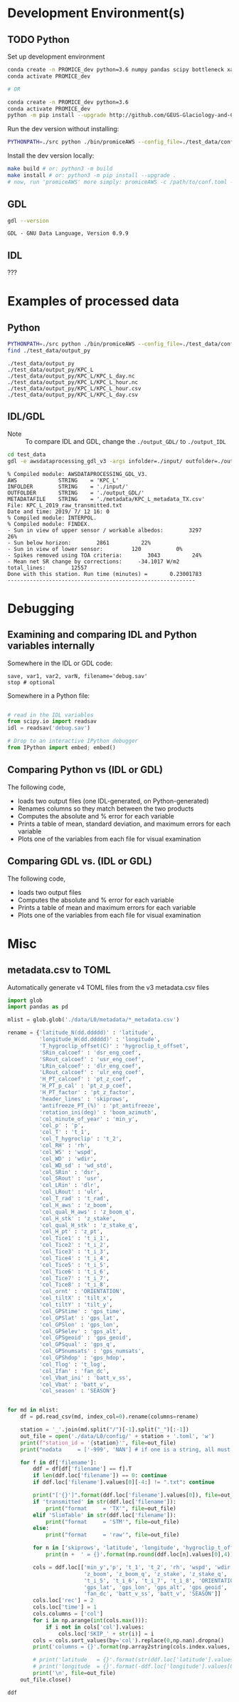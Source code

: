 
#+PROPERTY: header-args:jupyter-python :kernel PROMICE_dev :session hacking :exports both
#+PROPERTY: header-args:bash :exports both

* Table of contents                               :toc_3:noexport:
- [[#development-environments][Development Environment(s)]]
  - [[#python][Python]]
  - [[#gdl][GDL]]
  - [[#idl][IDL]]
- [[#examples-of-processed-data][Examples of processed data]]
  - [[#python-1][Python]]
  - [[#idlgdl][IDL/GDL]]
- [[#debugging][Debugging]]
  - [[#examining-and-comparing-idl-and-python-variables-internally][Examining and comparing IDL and Python variables internally]]
  - [[#comparing-python-vs-idl-or-gdl][Comparing Python vs (IDL or GDL)]]
  - [[#comparing-gdl-vs-idl-or-gdl][Comparing GDL vs. (IDL or GDL)]]
- [[#misc][Misc]]
  - [[#metadatacsv-to-toml][metadata.csv to TOML]]

* Development Environment(s)
** TODO Python

Set up development environment

#+BEGIN_SRC bash :results verbatim :exports both
conda create -n PROMICE_dev python=3.6 numpy pandas scipy bottleneck xarray netcdf4 toml
conda activate PROMICE_dev

# OR

conda create -n PROMICE_dev python=3.6
conda activate PROMICE_dev
python -m pip install --upgrade http://github.com/GEUS-Glaciology-and-Climate/PROMICE-AWS-processing.git
#+END_SRC

Run the dev version without installing:

#+BEGIN_SRC bash
PYTHONPATH=./src python ./bin/promiceAWS --config_file=./test_data/conf/KPC_L.toml -i ./test_data/input -o ./test_data/output_py
#+END_SRC

Install the dev version locally:

#+BEGIN_SRC bash
make build # or: python3 -m build
make install # or: python3 -m pip install --upgrade .
# now, run 'promiceAWS' more simply: promiceAWS -c /path/to/conf.toml -i /path/to/input -o /path/to/output
#+END_SRC

** GDL

#+BEGIN_SRC bash :results verbatim :exports both
gdl --version
#+END_SRC

#+RESULTS:
: GDL - GNU Data Language, Version 0.9.9


** IDL

???

* Examples of processed data

** Python

#+BEGIN_SRC bash :results verbatim :exports both
PYTHONPATH=./src python ./bin/promiceAWS --config_file=./test_data/conf/KPC_L.toml -i ./test_data/input -o ./test_data/output_py
find ./test_data/output_py
#+END_SRC

#+RESULTS:
: ./test_data/output_py
: ./test_data/output_py/KPC_L
: ./test_data/output_py/KPC_L/KPC_L_day.nc
: ./test_data/output_py/KPC_L/KPC_L_hour.nc
: ./test_data/output_py/KPC_L/KPC_L_hour.csv
: ./test_data/output_py/KPC_L/KPC_L_day.csv

** IDL/GDL

+ Note :: To compare IDL and GDL, change the =./output_GDL/= to =./output_IDL=

#+BEGIN_SRC bash :results verbatim :exports both
cd test_data
gdl -e awsdataprocessing_gdl_v3 -args infolder=./input/ outfolder=./output_GDL/ metadata=./metadata/KPC_L_metadata_TX.csv station=KPC_L
#+END_SRC

#+RESULTS:
#+begin_example
% Compiled module: AWSDATAPROCESSING_GDL_V3.
AWS             STRING    = 'KPC_L'
INFOLDER        STRING    = './input/'
OUTFOLDER       STRING    = './output_GDL/'
METADATAFILE    STRING    = './metadata/KPC_L_metadata_TX.csv'
File: KPC_L_2019_raw_transmitted.txt
Date and time: 2019/ 7/ 12 16: 0
% Compiled module: INTERPOL.
% Compiled module: FINDEX.
- Sun in view of upper sensor / workable albedos:        3297          26%
- Sun below horizon:        2861          22%
- Sun in view of lower sensor:         120           0%
- Spikes removed using TOA criteria:        3043          24%
- Mean net SR change by corrections:     -34.1017 W/m2
total_lines:        12557
Done with this station. Run time (minutes) =       0.23001783
-----------------------------------------------------------
#+end_example



* Debugging

** Examining and comparing IDL and Python variables internally

Somewhere in the IDL or GDL code:
#+BEGIN_SRC IDL :exports both
save, var1, var2, varN, filename='debug.sav'
stop # optional
#+END_SRC

Somewhere in a Python file:
#+BEGIN_SRC python :exports both

# read in the IDL variables
from scipy.io import readsav
idl = readsav('debug.sav')

# Drop to an interactive IPython debugger
from IPython import embed; embed()
#+END_SRC
#+RESULTS:


** Comparing Python vs (IDL or GDL)

The following code,
+ loads two output files (one IDL-generated, on Python-generated)
+ Renames columns so they match between the two products
+ Computes the absolute and % error for each variable
+ Prints a table of mean, standard deviation, and maximum errors for each variable
+ Plots one of the variables from each file for visual examination

#+BEGIN_SRC jupyter-python :exports: both :kernel ds
import numpy as np
import pandas as pd

station='KPC_L'

pd.options.display.float_format = "{:,.5f}".format

# Parse IDL/GDL date time columns
def mydf(y,m,d,h): return pd.to_datetime(y+'-'+m+'-'+d+':'+h, format='%Y-%m-%d:%H')

gdl2py_col = pd.read_csv('variables.csv')[['field','IDL']].set_index('IDL').dropna().to_dict()['field']

gdl = pd.read_csv("./test_data/output/"+station+"_hour_v03.txt",
                  delimiter="\s+", parse_dates={'time':[0,1,2,3]},
                  infer_datetime_format=True, date_parser=mydf, index_col=0)\
        .apply(pd.to_numeric, errors='coerce')\
        .rename(columns=gdl2py_col)

df = pd.read_csv("./test_data/output_py/"+station+"/"+station+"_hour.csv", index_col=0, parse_dates=True)

subset = np.intersect1d(df.columns, gdl.columns)
print('Common columns: ', sorted(subset), '\n')
print('GDL columns dropped:', sorted([_ for _ in gdl.columns if _ not in subset]), '\n')
print('Python columns dropped:', sorted([_ for _ in df.columns if _ not in subset]), '\n')

df = df[subset]
gdl = gdl[subset]

# drop -999s from stats and err graphic
err = df - gdl.replace(-999,np.nan) # need to understand data to understand error
err_pct = (err / gdl.replace(-999,np.nan).mean(axis='rows'))*100 # % err but should work as long as mean != 0

err_desc = err.abs().describe().T.drop(columns=['count','min','25%','50%','75%'])
err_pct_desc = err_pct.abs().describe().T.drop(columns=['count','min','25%','50%','75%'])

# diff_pct.plot()
# diff_pct.replace(0,np.nan).dropna(how='all', axis='columns').plot()
def plot_diff(df,gdl,err,err_pct,var):
    import matplotlib.pyplot as plt
    fig = plt.figure(1)
    fig.clf()
    ax1 = fig.add_subplot(211)
    err[var].plot(label='err', color='red', marker='.', ax=ax1, linewidth=2)
    ax1.set_ylim(ax1.get_ylim()[0]*1.3, ax1.get_ylim()[1])
    ax1.set_ylabel("Err [units]")
    ax1_pct = ax1.twinx()
    err_pct[var].plot(label='err', color='black', marker='.', ax=ax1_pct, linewidth=0.5)
    ax1_pct.set_ylabel("Err [%]")
    ax1.tick_params(axis='y', colors='red')
    ax1.yaxis.label.set_color('red')
    ax1.title.set_color('red')
    
    ax2 = fig.add_subplot(212, sharex=ax1)
    gdl[var].replace(-999,np.nan).plot(label='GDL '+var, linewidth=3, ax=ax2, marker='.', markersize=4)
    df[var].plot(label='Py '+var, ax=ax2, marker='.', markersize=3)
    ax2.set_ylabel(var + " [units]")
    legend()


# ISSUES: dshf, dsr_cor, usr_cor, z_pt_cor
var = 'albedo' # 1 point error, otherwise PERFECT
var = 'batt_v' # PERFECT except GAPS
var = 'cc' # FEW points: > 10 %; GAPS
var = 'dlhf' # GAPS; 100 % error @ 10 units
var = 'dlr' # GAPS; <5 % error at 10 units
var = 'dshf' # GAPS; 100 % error at 40
var = 'dsr' # GAPS
var = 'dsr_cor' # 1 point error. GAPS
var = 'fan_dc' # GAPS; PERFECT
var = 'gps_alt' # GAPS; PERFECT
var = 'p' # GAPS; PERFECT
var = 'qh'# GAPS; PERFECT
var = 'rh_cor' # GAPS; PERFECT
var = 't_1'
var = 't_2'
var = 't_i_1'
var = 't_i_8'
var = 't_log'
# var = 't_surf' # error
var = 'tilt_x'
var = 'tilt_y'
var = 'ulr' # disagree but OK
var = 'usr' # 3 % when units 6
var = 'usr_cor' # 1 big error
var = 'wdir' # GAP; PERFECT
var = 'wspd' # GAP; PERFECT
var = 'z_boom' # GAP
var = 'z_pt' # GAP
var = 'z_pt_cor' # GAP
var = 'z_stake' # GAP

plot_diff(df,gdl,err,err_pct,var)

desc = err_desc.round(3).astype("string")
desc = desc + " (" + err_pct_desc.replace(np.nan,0).round().astype(int).astype("string") + ")"
desc
#+END_SRC

#+RESULTS:
:RESULTS:
: Common columns:  ['albedo', 'batt_v', 'cc', 'dlhf', 'dlr', 'dshf', 'dsr', 'dsr_cor', 'fan_dc', 'gps_alt', 'gps_hdop', 'gps_lat', 'gps_lon', 'gps_time', 'p', 'qh', 'rh_cor', 't_1', 't_2', 't_i_1', 't_i_2', 't_i_3', 't_i_4', 't_i_5', 't_i_6', 't_i_7', 't_i_8', 't_log', 't_surf', 'tilt_x', 'tilt_y', 'ulr', 'usr', 'usr_cor', 'wdir', 'wspd', 'z_boom', 'z_pt', 'z_pt_cor', 'z_stake'] 
: 
: GDL columns dropped: ['DayOfCentury', 'DayOfYear'] 
: 
: Python columns dropped: ['SKIP_1', 'alt', 'batt_v_ini', 'batt_v_ss', 'freq_vw', 'gps_geoid', 'gps_numsat', 'gps_q', 'lat', 'lon', 'n', 'precip', 'rh', 'rot', 't_rad', 'wd_std', 'wdir_std', 'wspd_x', 'wspd_y', 'z_boom_ice', 'z_boom_q', 'z_ice', 'z_snow', 'z_stake_q', 'z_surf'] 
: 
|          | mean         | std        | max            |
|----------+--------------+------------+----------------|
| albedo   | 0.0 (0)      | 0.005 (1)  | 0.452 (85)     |
| batt_v   | 0.002 (0)    | 0.002 (0)  | 0.005 (0)      |
| cc       | 0.002 (1)    | 0.002 (0)  | 0.118 (28)     |
| dlhf     | 0.052 (1)    | 0.418 (5)  | 25.854 (337)   |
| dlr      | 0.029 (0)    | 0.11 (0)   | 10.999 (5)     |
| dshf     | 0.113 (0)    | 1.048 (4)  | 54.185 (201)   |
| dsr      | 0.025 (0)    | 0.014 (0)  | 0.05 (0)       |
| dsr_cor  | 0.178 (0)    | 7.253 (5)  | 1007.54 (722)  |
| fan_dc   | 0.022 (0)    | 0.017 (0)  | 0.05 (0)       |
| gps_alt  | 0.0 (0)      | 0.006 (0)  | 1.083 (0)      |
| gps_hdop | 0.0 (0)      | 0.001 (0)  | 0.133 (18)     |
| gps_lat  | 0.0 (0)      | 0.0 (0)    | 0.0 (0)        |
| gps_lon  | 48.164 (200) | 0.002 (0)  | 48.166 (200)   |
| gps_time | 0.15 (0)     | 23.069 (0) | 3834.167 (6)   |
| p        | 0.002 (0)    | 0.002 (0)  | 0.005 (0)      |
| qh       | 0.002 (0)    | 0.001 (0)  | 0.005 (0)      |
| rh_cor   | 0.024 (0)    | 0.015 (0)  | 0.05 (0)       |
| t_1      | 0.002 (0)    | 0.002 (0)  | 0.005 (0)      |
| t_2      | 0.002 (0)    | 0.002 (0)  | 0.005 (0)      |
| t_i_1    | 0.002 (0)    | 0.002 (0)  | 0.005 (0)      |
| t_i_2    | 0.002 (0)    | 0.001 (0)  | 0.005 (0)      |
| t_i_3    | 0.002 (0)    | 0.001 (0)  | 0.005 (0)      |
| t_i_4    | 0.002 (0)    | 0.001 (0)  | 0.005 (0)      |
| t_i_5    | 0.002 (0)    | 0.002 (0)  | 0.005 (0)      |
| t_i_6    | 0.002 (0)    | 0.002 (0)  | 0.005 (0)      |
| t_i_7    | 0.002 (0)    | 0.002 (0)  | 0.005 (0)      |
| t_i_8    | 0.002 (0)    | 0.002 (0)  | 0.005 (0)      |
| t_log    | 0.003 (0)    | 0.001 (0)  | 0.005 (0)      |
| t_surf   | 0.005 (0)    | 0.028 (0)  | 1.686 (13)     |
| tilt_x   | 0.006 (1)    | 0.01 (1)   | 0.736 (83)     |
| tilt_y   | 0.005 (0)    | 0.009 (1)  | 0.498 (43)     |
| ulr      | 0.032 (0)    | 0.107 (0)  | 7.214 (3)      |
| usr      | 0.025 (0)    | 0.015 (0)  | 0.05 (0)       |
| usr_cor  | 0.105 (0)    | 6.149 (8)  | 855.498 (1121) |
| wdir     | 0.021 (0)    | 0.016 (0)  | 0.05 (0)       |
| wspd     | 0.002 (0)    | 0.002 (0)  | 0.005 (0)      |
| z_boom   | 0.0 (0)      | 0.0 (0)    | 0.001 (0)      |
| z_pt     | 0.0 (0)      | 0.0 (0)    | 0.001 (0)      |
| z_pt_cor | 0.0 (0)      | 0.0 (0)    | 0.001 (0)      |
| z_stake  | 0.0 (0)      | 0.0 (0)    | 0.001 (0)      |
:END:



** Comparing GDL vs. (IDL or GDL)

The following code,
+ loads two output files
+ Computes the absolute and % error for each variable
+ Prints a table of mean and maximum errors for each variable
+ Plots one of the variables from each file for visual examination

#+BEGIN_SRC jupyter-python :exports: both :kernel ds
import numpy as np
import pandas as pd
import matplotlib.pyplot as plt

station='KPC_L'

pd.options.display.float_format = "{:,.5f}".format

# Parse IDL date and time columns
def mydf(y,m,d,h): return pd.to_datetime(y+'-'+m+'-'+d+':'+h, format='%Y-%m-%d:%H')

idl = pd.read_csv("./test_data/output_IDL/"+station+"_hour_v03.txt",
                  delimiter="\s+", parse_dates={'time':[0,1,2,3]},
                  infer_datetime_format=True, date_parser=mydf, index_col=0)
gdl = pd.read_csv("./test_data/output_GDL/"+station+"_hour_v03.txt",
                  delimiter="\s+", parse_dates={'time':[0,1,2,3]},
                  infer_datetime_format=True, date_parser=mydf, index_col=0)

# idx = idl.index.intersection(gdl.index)
# idl = idl.loc[idx]
# gdl = gdl.loc[idx]


# first point often disagrees?
# idl = idl.iloc[1:]

err = idl - gdl
err_pct = (err / gdl.mean(axis='rows'))*100

err_desc = err.abs().describe().T.drop(columns=['count','min','25%','50%','75%'])
err_pct_desc = err_pct.abs().describe().T.drop(columns=['count','min','25%','50%','75%'])

def plot_diff(idl,gdl,err,err_pct,var):
    fig = plt.figure(1)
    fig.clf()
    ax1 = fig.add_subplot(211)
    err[var].plot(label='err', color='red', marker='.', ax=ax1, linewidth=2)
    ax1.set_ylim(ax1.get_ylim()[0]*1.3, ax1.get_ylim()[1])
    ax1.set_ylabel("Err [units]")
    ax1_pct = ax1.twinx()
    err_pct[var].plot(label='err', color='black', marker='.', ax=ax1_pct, linewidth=0.5)
    ax1_pct.set_ylabel("Err [%]")
    ax1.tick_params(axis='y', colors='red')
    ax1.yaxis.label.set_color('red')
    ax1.title.set_color('red')
    
    ax2 = fig.add_subplot(212, sharex=ax1)
    gdl[var].plot(label='GDL '+var, linewidth=3, ax=ax2, marker='.', markersize=4)
    idl[var].plot(label='IDL '+var, ax=ax2, marker='.', markersize=3)
    ax2.set_ylabel(var + " [units]")
    legend()


var = 'IceTemperature1(C)'
var = 'HeightStakes(m)'
var = 'ShortwaveRadiationDown(W/m2)'
# etc.

plot_diff(idl,gdl,err,err_pct,var)

desc = err_desc.round(3).astype("string")
desc = desc + " (" + err_pct_desc.replace(np.nan,0).round().astype(int).astype("string") + ")"
desc
#+END_SRC

#+RESULTS:
#+begin_example
                                        mean              max
DayOfYear                            0.0 (0)          0.0 (0)
DayOfCentury                         0.0 (0)          0.0 (0)
AirPressure(hPa)                   1.164 (1)   1968.41 (2216)
AirTemperature(C)                  0.593 (0)    1003.34 (223)
AirTemperatureHygroClip(C)         0.593 (0)    1003.35 (221)
RelativeHumidity(%)                0.633 (0)     1072.7 (264)
SpecificHumidity(g/kg)             0.593 (0)    1002.71 (225)
WindSpeed(m/s)                     0.594 (0)    1005.52 (227)
WindDirection(d)                   0.603 (0)     1029.0 (291)
SensibleHeatFlux(W/m2)             0.618 (0)     1063.4 (118)
LatentHeatFlux(W/m2)               0.584 (0)      989.7 (109)
ShortwaveRadiationDown(W/m2)       0.791 (0)     1578.0 (500)
ShortwaveRadiationDown_Cor(W/m2)   0.908 (0)     1568.6 (379)
ShortwaveRadiationUp(W/m2)         0.675 (0)     1241.2 (314)
ShortwaveRadiationUp_Cor(W/m2)     0.723 (0)     1241.2 (262)
Albedo_theta<70d                   0.318 (0)    999.442 (118)
LongwaveRadiationDown(W/m2)        0.751 (0)     1294.9 (407)
LongwaveRadiationUp(W/m2)           0.78 (0)     1320.0 (456)
CloudCover                         0.591 (0)      999.6 (224)
SurfaceTemperature(C)              0.591 (0)      999.0 (222)
HeightSensorBoom(m)                0.592 (0)   1001.634 (110)
HeightStakes(m)                      0.0 (0)          0.0 (0)
DepthPressureTransducer(m)         0.597 (0)   1010.179 (112)
DepthPressureTransducer_Cor(m)     0.598 (0)   1010.682 (112)
IceTemperature1(C)                   0.0 (0)          0.0 (0)
IceTemperature2(C)                 0.591 (0)    1000.47 (110)
IceTemperature3(C)                 0.592 (0)    1001.33 (110)
IceTemperature4(C)                 0.592 (0)    1002.95 (110)
IceTemperature5(C)                  0.59 (0)     998.03 (110)
IceTemperature6(C)                 0.586 (0)     991.77 (109)
IceTemperature7(C)                 0.584 (0)     987.53 (109)
IceTemperature8(C)                 0.582 (0)     983.72 (108)
TiltToEast(d)                       0.59 (0)     998.37 (110)
TiltToNorth(d)                      0.59 (0)     997.96 (110)
TimeGPS(hhmmssUTC)                42.107 (1)  131203.0 (2349)
LatitudeGPS(degN)                  0.638 (0)   1078.911 (120)
LongitudeGPS(degW)                 0.605 (0)   1023.082 (113)
ElevationGPS(m)                    0.807 (0)     1371.6 (157)
HorDilOfPrecGPS                    0.591 (0)     999.89 (110)
LoggerTemperature(C)               0.593 (0)    1004.05 (101)
FanCurrent(mA)                     0.671 (0)     1141.5 (128)
BatteryVoltage(V)                  0.599 (0)    1013.58 (112)
#+end_example


* Misc
** metadata.csv to TOML

Automatically generate v4 TOML files from the v3 metadata.csv files

#+BEGIN_SRC jupyter-python
import glob
import pandas as pd

mlist = glob.glob('./data/L0/metadata/*_metadata.csv')

rename = {'latitude_N(dd.ddddd)' : 'latitude',
          'longitude_W(dd.ddddd)' : 'longitude',
          'T_hygroclip_offset(C)' : 'hygroclip_t_offset',
          'SRin_calcoef' : 'dsr_eng_coef',
          'SRout_calcoef' : 'usr_eng_coef',
          'LRin_calcoef' : 'dlr_eng_coef',
          'LRout_calcoef' : 'ulr_eng_coef',
          'H_PT_calcoef' : 'pt_z_coef',
          'H_PT_p_cal' : 'pt_z_p_coef',
          'H_PT_factor' : 'pt_z_factor',
          'header_lines' : 'skiprows',
          'antifreeze_PT_(%)' : 'pt_antifreeze',
          'rotation_ini(deg)' : 'boom_azimuth',
          'col_minute_of_year' : 'min_y',
          'col_p' : 'p',
          'col_T' : 't_1',
          'col_T_hygroclip' : 't_2',
          'col_RH' : 'rh',
          'col_WS' : 'wspd',
          'col_WD' : 'wdir',
          'col_WD_sd' : 'wd_std',
          'col_SRin' : 'dsr',
          'col_SRout' : 'usr',
          'col_LRin' : 'dlr',
          'col_LRout' : 'ulr',
          'col_T_rad' : 't_rad',
          'col_H_aws' : 'z_boom',
          'col_qual_H_aws' : 'z_boom_q',
          'col_H_stk' : 'z_stake',
          'col_qual_H_stk' : 'z_stake_q',
          'col_H_pt' : 'z_pt',
          'col_Tice1' : 't_i_1',
          'col_Tice2' : 't_i_2',
          'col_Tice3' : 't_i_3',
          'col_Tice4' : 't_i_4',
          'col_Tice5' : 't_i_5',
          'col_Tice6' : 't_i_6',
          'col_Tice7' : 't_i_7',
          'col_Tice8' : 't_i_8',
          'col_ornt' : 'ORIENTATION',
          'col_tiltX' : 'tilt_x',
          'col_tiltY' : 'tilt_y',
          'col_GPStime' : 'gps_time',
          'col_GPSlat' : 'gps_lat',
          'col_GPSlon' : 'gps_lon',
          'col_GPSelev' : 'gps_alt',
          'col_GPSgeoid' : 'gps_geoid',
          'col_GPSqual' : 'gps_q',
          'col_GPSnumsats' : 'gps_numsats',
          'col_GPShdop' : 'gps_hdop',
          'col_Tlog' : 't_log',
          'col_Ifan' : 'fan_dc',
          'col_Vbat_ini' : 'batt_v_ss',
          'col_Vbat' : 'batt_v',
          'col_season' : 'SEASON'}


for md in mlist:
    df = pd.read_csv(md, index_col=0).rename(columns=rename)

    station = '_'.join(md.split("/")[-1].split("_")[:-1])
    out_file = open('./data/L0/config/' + station + '.toml', 'w')
    print(f"station_id = '{station}'", file=out_file)
    print("nodata     = ['-999', 'NAN'] # if one is a string, all must be strings\n", file=out_file)
          
    for f in df['filename']:
        ddf = df[df['filename'] == f].T
        if len(ddf.loc['filename']) == 0: continue
        if ddf.loc['filename'].values[0][-4:] != ".txt": continue

        print("['{}']".format(ddf.loc['filename'].values[0]), file=out_file)
        if 'transmitted' in str(ddf.loc['filename']):
            print("format     = 'TX'", file=out_file)
        elif 'SlimTable' in str(ddf.loc['filename']):
            print("format     = 'STM'", file=out_file)
        else:
            print("format     = 'raw'", file=out_file)

        for n in ['skiprows', 'latitude', 'longitude', 'hygroclip_t_offset', 'dsr_eng_coef', 'usr_eng_coef', 'dlr_eng_coef', 'ulr_eng_coef', 'pt_z_coef', 'pt_z_p_coef', 'pt_z_factor', 'pt_antifreeze', 'boom_azimuth']:
            print(n +  ' = {}'.format(np.round(ddf.loc[n].values[0],4)), file=out_file)

        cols = ddf.loc[['min_y','p', 't_1', 't_2', 'rh', 'wspd', 'wdir', 'wd_std', 'dsr', 'usr', 'dlr', 'ulr', 't_rad',
                        'z_boom', 'z_boom_q', 'z_stake', 'z_stake_q', 'z_pt', 't_i_1', 't_i_2', 't_i_3', 't_i_4',
                        't_i_5', 't_i_6', 't_i_7', 't_i_8', 'ORIENTATION', 'tilt_x', 'tilt_y', 'gps_time',
                        'gps_lat', 'gps_lon', 'gps_alt', 'gps_geoid', 'gps_q', 'gps_numsats', 'gps_hdop', 't_log',
                        'fan_dc', 'batt_v_ss', 'batt_v', 'SEASON']]
        cols.loc['rec'] = 2
        cols.loc['time'] = 1
        cols.columns = ['col']
        for i in np.arange(int(cols.max())):
            if i not in cols['col'].values:
                cols.loc['SKIP_' + str(i)] = i
        cols = cols.sort_values(by='col').replace(0,np.nan).dropna()
        print('columns = {}'.format(np.array2string(cols.index.values, separator=',', max_line_width=60)), file=out_file)
            
        # print('latitude   = {}'.format(str(ddf.loc['latitude'].values[0])), file=out_file)
        # print('longitude  = {}'.format(-ddf.loc['longitude'].values[0]), file=out_file)
        print('\n', file=out_file)
    out_file.close()

ddf    
#+END_SRC

#+RESULTS:
|                    |                              9 |
|--------------------+--------------------------------|
| filename           | TAS_A_2020_raw_transmitted.txt |
| slimtablemem?      |                             no |
| transmitted?       |                            yes |
| skiprows           |                              0 |
| data_lines         |                            884 |
| columns            |                             38 |
| year start         |                           2019 |
| latitude           |                          65.78 |
| longitude          |                           38.9 |
| UTC_offset(h)      |                              0 |
| hygroclip_t_offset |                              0 |
| dsr_eng_coef       |                          14.15 |
| usr_eng_coef       |                          12.97 |
| dlr_eng_coef       |                          10.23 |
| ulr_eng_coef       |                          13.47 |
| pt_z_coef          |                          0.407 |
| pt_z_p_coef        |                          982.1 |
| pt_z_factor        |                            2.5 |
| pt_antifreeze      |                             50 |
| boom_azimuth       |                              0 |
| col_datetime       |                              1 |
| col_date           |                              0 |
| col_year           |                              0 |
| col_month          |                              0 |
| col_day            |                              0 |
| col_day_of_year    |                              0 |
| col_time           |                              0 |
| col_hour           |                              0 |
| col_minute         |                              0 |
| min_y              |                              0 |
| p                  |                              3 |
| t_1                |                              4 |
| t_2                |                              5 |
| rh                 |                              6 |
| wspd               |                              7 |
| wdir               |                              8 |
| wd_std             |                              0 |
| dsr                |                              9 |
| usr                |                             10 |
| dlr                |                             11 |
| ulr                |                             12 |
| t_rad              |                             13 |
| z_boom             |                             14 |
| z_boom_q           |                              0 |
| z_stake            |                             15 |
| z_stake_q          |                              0 |
| z_pt               |                             16 |
| t_i_1              |                             17 |
| t_i_2              |                             18 |
| t_i_3              |                             19 |
| t_i_4              |                             20 |
| t_i_5              |                             21 |
| t_i_6              |                             22 |
| t_i_7              |                             23 |
| t_i_8              |                             24 |
| ORIENTATION        |                              0 |
| tilt_x             |                             25 |
| tilt_y             |                             26 |
| gps_time           |                             27 |
| gps_lat            |                             28 |
| gps_lon            |                             29 |
| gps_alt            |                             30 |
| gps_geoid          |                              0 |
| gps_q              |                              0 |
| gps_numsats        |                              0 |
| gps_hdop           |                             31 |
| t_log              |                              0 |
| fan_dc             |                             32 |
| batt_v_ss          |                              0 |
| batt_v             |                             33 |
| SEASON             |                              0 |

